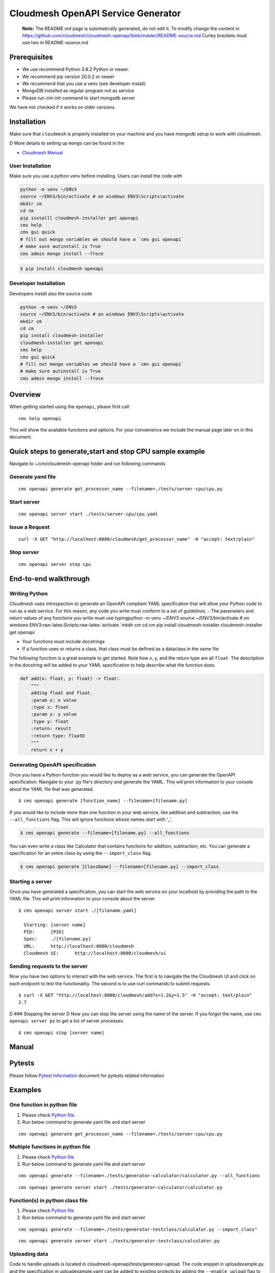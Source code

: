 Cloudmesh OpenAPI Service Generator
===================================

    **Note:** The README.md page is outomatically generated, do not edit
    it. To modify change the content in
    https://github.com/cloudmesh/cloudmesh-openapi/blob/master/README-source.md
    Curley brackets must use two in README-source.md

|image| |Python| |License| |Format| |Status| |Travis|

Prerequisites
-------------

-  We use recommend Python 3.8.2 Python or newer.
-  We recommend pip version 20.0.2 or newer
-  We recommend that you use a venv (see developer install)
-  MongoDB installed as regular program not as service
-  Please run cim init command to start mongodb server

We have not checked if it works on older versions.

Installation
------------

Make sure that ``cloudmesh`` is properly installed on your machine and
you have mongodb setup to work with cloudmesh.

D More details to setting up ``mongo`` can be found in the

-  `Cloudmesh
   Manual <https://cloudmesh.github.io/cloudmesh-manual/installation/install.html>`__

User Installation
~~~~~~~~~~~~~~~~~

Make sure you use a python venv before installing. Users can install the
code with

.. code:: bash

    python -m venv ~/ENV3
    source ~/ENV3/bin/activate # on windows ENV3\Scripts\activate
    mkdir cm
    cd cm
    pip installl cloudmesh-installer get openapi 
    cms help
    cms gui quick
    # fill out mongo variables we should have a `cms gui openapi`
    # make sure autinstall is True
    cms admin mongo install --froce

.. code:: bash

    $ pip install cloudmesh-openapi

Developer Installation
~~~~~~~~~~~~~~~~~~~~~~

Developers install also the source code

.. code:: bash

    python -m venv ~/ENV3
    source ~/ENV3/bin/activate # on windows ENV3\Scripts\activate
    mkdir cm
    cd cm
    pip install cloudmesh-installer
    cloudmesh-installer get openapi 
    cms help
    cms gui quick
    # fill out mongo variables we should have a `cms gui openapi`
    # make sure autinstall is True
    cms admin mongo install --froce

Overview
--------

When getting started using the ``openapi``, please first call:

::

    cms help openapi

This will show the available functions and options. For your convenience
we include the manual page later on in this document.

Quick steps to generate,start and stop CPU sample example
---------------------------------------------------------

Navigate to ~/cm/cloudmesh-openapi folder and run following commands

Generate yaml file
~~~~~~~~~~~~~~~~~~

::

    cms openapi generate get_processor_name --filename=./tests/server-cpu/cpu.py

Start server
~~~~~~~~~~~~

::

    cms openapi server start ./tests/server-cpu/cpu.yaml

Issue a Request
~~~~~~~~~~~~~~~

::

    curl -X GET "http://localhost:8080/cloudmesh/get_processor_name" -H "accept: text/plain"

Stop server
~~~~~~~~~~~

::

    cms openapi server stop cpu

End-to-end walkthrough
----------------------

Writing Python
~~~~~~~~~~~~~~

Cloudmesh uses introspection to generate an OpenAPI compliant YAML
specification that will allow your Python code to run as a web service.
For this reason, any code you write must conform to a set of guidelines.
- The parameters and return values of any functions you write must use
typingpython -m venv ~/ENV3 source ~/ENV3/bin/activate # on windows
ENV3:raw-latex:`\Scripts`:raw-latex:`\activate
`mkdir cm cd cm pip install cloudmesh-installer cloudmesh-installer get
openapi

-  Your functions must include docstrings
-  If a function uses or returns a class, that class must be defined as
   a dataclass in the same file

The following function is a great example to get started. Note how x, y,
and the return type are all ``float``. The description in the docstring
will be added to your YAML specification to help describe what the
function does.

.. code:: python

    def add(x: float, y: float) -> float:
        """
        adding float and float.
        :param x: x value
        :type x: float
        :param y: y value
        :type y: float
        :return: result
        :return type: floatD
        """
        return x + y

Generating OpenAPI specification
~~~~~~~~~~~~~~~~~~~~~~~~~~~~~~~~

Once you have a Python function you would like to deploy as a web
service, you can generate the OpenAPI specification. Navigate to your
.py file's directory and generate the YAML. This will print information
to your console about the YAML file that was generated.

::

    $ cms openapi generate [function_name] --filename=[filename.py]

If you would like to include more than one function in your web service,
like addition and subtraction, use the ``--all_functions`` flag. This
will ignore functions whose names start with '\_'.

.. code:: bash

    $ cms openapi generate --filename=[filename.py] --all_functions

You can even write a class like Calculator that contains functions for
addition, subtraction, etc. You can generate a specification for an
entire class by using the ``--import_class`` flag.

.. code:: bash

    $ cms openapi generate [ClassName] --filename=[filename.py] --import_class

Starting a server
~~~~~~~~~~~~~~~~~

Once you have generated a specification, you can start the web service
on your localhost by providing the path to the YAML file. This will
print information to your console about the server

::

    $ cms openapi server start ./[filename.yaml]

      Starting: [server name]
      PID:      [PID]
      Spec:     ./[filename.py]
      URL:      http://localhost:8080/cloudmesh
      Cloudmesh UI:      http://localhost:8080/cloudmesh/ui
      

Sending requests to the server
~~~~~~~~~~~~~~~~~~~~~~~~~~~~~~

Now you have two options to interact with the web service. The first is
to navigate the the Cloudmesh UI and click on each endpoint to test the
functionality. The second is to use curl commands to submit requests.

::

    $ curl -X GET "http://localhost:8080/cloudmesh/add?x=1.2&y=1.5" -H "accept: text/plain"
    2.7

D ### Stopping the server D Now you can stop the server using the name
of the server. If you forgot the name, use ``cms openapi server ps`` to
get a list of server processes.

::

    $ cms openapi stop [server name]

Manual
------

.. code:: bash

Pytests
-------

Please follow `Pytest Information <tests/README.md>`__ document for
pytests related information

Examples
--------

One function in python file
~~~~~~~~~~~~~~~~~~~~~~~~~~~

1. Please check `Python file <tests/server-cpu/cpu.py>`__.

2. Run below command to generate yaml file and start server

::

    cms openapi generate get_processor_name --filename=./tests/server-cpu/cpu.py

Multiple functions in python file
~~~~~~~~~~~~~~~~~~~~~~~~~~~~~~~~~

1. Please check `Python
   file <tests/generator-calculator/calculator.py>`__

2. Run below command to generate yaml file and start server

::

    cms openapi generate --filename=./tests/generator-calculator/calculator.py --all_functions

::

    cms openapi generate server start ./tests/generator-calculator/calculator.py

Function(s) in python class file
~~~~~~~~~~~~~~~~~~~~~~~~~~~~~~~~

1. Please check `Python
   file <tests/generator-testclass/calculator.py>`__

2. Run below command to generate yaml file and start server

::

    cms openapi generate --filename=./tests/generator-testclass/calculator.py --import_class"

::

    cms openapi generate server start ./tests/generator-testclass/calculator.py

Uploading data
~~~~~~~~~~~~~~

Code to handle uploads is located in
cloudmesh-openapi/tests/generator-upload. The code snippet in
uploadexample.py and the specification in uploadexample.yaml can be
added to existing projects by adding the ``--enable_upload`` flag to the
``cms openapi generate`` command. The web service will be able to
retrieve the uploaded file from ~/.cloudmesh/upload-file/.

Upload example
^^^^^^^^^^^^^^

This example shows how to upload a CSV file and how the web service can
retrieve it.

First, generate the OpenAPI specification and start the server

::

    cms openapi generate print_csv2np --filename=./tests/generator-upload/csv_reader.py --enable_upload
    cms openapi server start ./tests/generator-upload/csv_reader.yaml

Next, navigate to localhost:8080/cloudmesh/ui. Click to open the /upload
endpoint, then click 'Try it out.' Click to choose a file to upload,
then upload tests/generator-upload/np\_test.csv. Click 'Execute' to
complete the upload.

To access what was in the uploaded file, click to open the
/print\_csv2np endpoint, then click 'Try it out.' Enter np\_test.csv in
the field that prompts for a filename, and then click Execute to view
the numpy array defined by the CSV file.

Downloading data
~~~~~~~~~~~~~~~~

Always the same

abc.txt <- /data/xyz/klmn.txt

Merge openapi's
~~~~~~~~~~~~~~~

::

    merge [APIS...] - > single.yaml

Running AI Services in the Cloud using OpenApi
~~~~~~~~~~~~~~~~~~~~~~~~~~~~~~~~~~~~~~~~~~~~~~

Google
^^^^^^

After you create your google cloud account, it is recommended to
download and install Google's `Cloud
SDK <https://cloud.google.com/sdk/docs/quickstarts>`__. This will enable
CLI. Make sure you enable all the required services.

For example:

``gcloud services enable servicemanagement.googleapis.com``

``gcloud services enable endpoints.googleapis.com``

and any other services you might be using for your specific Cloud API
function.

To begin using the tests for any of the Google Cloud Platform AI
services you must first set up a Google account (set up a free tier
account): `Google Account
Setup <https://cloud.google.com/billing/docs/how-to/manage-billing-account>`__

After you create your google cloud account, it is recommended to
download and install Google's `Cloud
SDK <https://cloud.google.com/sdk/docs/quickstarts>`__. This will enable
CLI. Make sure you enable all the required services.

For example:

``gcloud services enable servicemanagement.googleapis.com``
``gcloud services enable servicecontrol.googleapis.com``
``gcloud services enable endpoints.googleapis.com``

and any other services you might be using for your specific Cloud API
function.

It is also required to install the cloudmesh-cloud package, if not
already installed:

.. code:: bash

    cloudmesh-installer get cloud
    cloudmesh-installer install cloud

This will allow you automatically fill out the cloudmesh yaml file with
your credentials once you generate the servcie account JSON file.

After you have verified your account is created you must then give your
account access to the proper APIs and create a project in the Google
Cloud Platform(GCP) console.

1. Go to the `project
   selector <console.cloud.google.com/projectselector2/home/>`__

2. Follow directions from Google to create a project linked to your
   account

Quickstart Google Python API
^^^^^^^^^^^^^^^^^^^^^^^^^^^^

.. code:: buildoutcfg

    pip install --upgrade google-api-python-client google-auth-httplib2 google-auth-oauthlib

-  For quickstart in using Google API for Python visit
   `here <https://developers.google.com/docs/api/quickstart/python>`__

Setting up your Google account
^^^^^^^^^^^^^^^^^^^^^^^^^^^^^^

Before you generate the service account JSON file for your account you
will want to enable a number of services in the GCP console.

-  Google Compute
-  Billing
-  Cloud Natural Language API
-  Translate API

1. To do this you will need to click the menu icon in the Dashboard
   navigation bar. Ensure you are in the correct porject.

2. Once that menu is open hover over the "APIs and Services" menu item
   and click on "Dashboard" in the submenu.

3. At the dashboard click on the "+ Enable APIs and Services" button at
   the top of the dashboard

4. Search for **cloud natural language**" to find the API in the search
   results and click the result

5. Once the page opens click "Enable"

6. Do the same for the **translate** API to enable that as well

7. Do the same for the **compute engine API** to enable that as well

You must now properly set up the account roles to ensure you will have
access to the API. Follow the directions from Google to `set up proper
authentication <https://cloud.google.com/natural-language/docs/setup#auth>`__

Make you account an owner for each of the APIs in the IAM tool as
directed in the authentication steps for the natural language API. This
makes your service account have proper access to the required APIs and
once the private key is downloaded those will be stored there.

It is VERY important that you create a service account and download the
private key as described in the directions from Google. If you do not
the cms google commands will not work properly.

Once you have properly set up your permissions please make sure you
download your JSON private key for the service account that has
permissions set up for the required API services. These steps to
download are found
`here <https://cloud.google.com/natural-language/docs/setup#sa-create>`__.
Please take note of where you store the downloaded JSON and copy the
path string to a easily accessible location.

The client libraries for each API are included in teh requirements.txt
file for the openapi proejct and should be isntalled when the package is
installed. If not, follow directions outlined by google install each
package:

``google-cloud-translate``, ``google-cloud-language``

To pass the information from your service account private key file ot
the cloudmesh yaml file run the following command:

.. code:: bash

    cms register update --kind=google --service=compute --filename=<<google json file>>

Running the Google Natural Language and Translate REST Services
'''''''''''''''''''''''''''''''''''''''''''''''''''''''''''''''

1. Navigate to the ``~/.cloudmesh`` repo and create a cache directory
   for your text examples you would like to analyze.

   .. code:: bash

       mkdir text-cache

2. Add any plain text files your would like to analyze to this directory
   with a name that has no special characters or spaces. You can copy
   the files at this location,
   ``./cloudmesh-openapi/tests/textanaysis-example-text/reviews/`` into
   the text-cache if you want to use provided examples.

3. Navigate to the ``./cloudmesh-openapi`` directory on your machine

4. Utilize the generate command to create the OpenAPI spec

   .. code:: bash

       cms openapi generate TextAnalysis --filename=./tests/generator-natural-lang/natural-lang-analysis.py --all_functions

5. Start the server after the yaml file is generated ot the same
   directory as the .py file

   .. code:: bash

       cms openapie start server ./tests/generator-natural-lang/natural-lang-analysis.yaml

6. Run a curl command against the newly running server to verify it
   returns a result as expected.

   -  Sample text file name is only meant to be the name of the file not
      the full path.

   .. code:: bash

       curl -X GET "http://127.0.0.1:8080/cloudmesh/analyze?filename=<<sample text file name>>&cloud=google"

   -  This is currently only ready to translate a single word through
      the API.

   .. code:: bash

       curl -X GET "http://127.0.0.1:8080/cloudmesh/translate_text?cloud=google&text=<<word to translate>>&lang=<<lang code>>"

7. Stop the server

   .. code:: bash

       cms openapi server stop natural-lang-analysis

AWS
^^^

Sign up for AWS

-  Go to https://portal.aws.amazon.com/billing/signup
-  Follow online instructions

Create an IAM User

-  For instructions, see
   `here <https://docs.aws.amazon.com/IAM/latest/UserGuide/getting-started_create-admin-group.html>`__

Set up AWS CLI and AWS SDKs

-  To download and instructions to install AWS CLI, see
   `here <https://docs.aws.amazon.com/cli/latest/userguide/cli-chap-install>`__

Install Boto 3

.. code:: bash

    pip install boto3

-  For quickstart, vist
   `here <https://boto3.amazonaws.com/v1/documentation/api/latest/guide/quickstart.html>`__

As long as you enable all the services you need for using AWS AI APIs
you should be able to write your functions for OpenAPI

Azure
^^^^^

Setting up Azure Sentiment Analysis and Translation Services
''''''''''''''''''''''''''''''''''''''''''''''''''''''''''''

1. Create an Azure subscription. If you don't have one, create a `free
   account <https://azure.microsoft.com/try/cognitive-services/>`__

2. Create a `Text Analysis
   resource <https://portal.azure.com/#create/Microsoft.CognitiveServicesTextAnalytics>`__

   -  This link will require you to be logged in to the Azure portal

3. Create a `Translation
   Resource <https://docs.microsoft.com/en-us/azure/cognitive-services/cognitive-services-apis-create-account?tabs=multiservice%2Cwindows>`__

4. The microsoft packages are included in the openapi package
   requirements file so they should be installed. If they are not,
   install the following:

``pip install msrest``, ``pip install azure-ai-textanalytics``

5.  Navigate to the ``~/.cloudmesh`` repo and create a cache directory
    for your text examples you would like to analyze.

    .. code:: bash

        mkdir text-cache

6.  Add any plain text files your would like to analyze to this
    directory with a name that has no special characters or spaces. You
    can copy the files at this location,
    ``./cloudmesh-openapi/tests/textanaysis-example-text/reviews/`` into
    the text-cache if you want to use provided examples.

7.  Navigate to the ``./cloudmesh-openapi`` directory on your machine

8.  Utilize the generate command to create the OpenAPI spec

    .. code:: bash

        cms openapi generate TextAnalysis --filename=./tests/generator-natural-lang/natural-lang-analysis.py --all_functions

9.  Start the server after the yaml file is generated ot the same
    directory as the .py file

    .. code:: bash

        cms openapie start server ./tests/generator-natural-lang/natural-lang-analysis.yaml

10. Run a curl command against the newly running server to verify it
    returns a result as expected.

    -  Sample text file name is only meant to be the name of the file
       not the full path.

    .. code:: bash

        curl -X GET "http://127.0.0.1:8080/cloudmesh/analyze?filename=<<sample text file name>>&cloud=azure"

    -  This is currently only ready to translate a single word through
       the API.
    -  Available language tags are described in the `Azure
       docs <https://docs.microsoft.com/en-us/azure/cognitive-services/translator/reference/v3-0-languages>`__

       .. code:: bash

           curl -X GET "http://127.0.0.1:8080/cloudmesh/translate_text?cloud=azure&text=<<word to translate>>&lang=<<lang code>>"

11. Stop the server

    .. code:: bash

        cms openapi server stop natural-lang-analysis

The natural langauge analysis API can be improved by allowing for full
phrase translation via the API. If you contribute to this API there is
room for improvement to add custom translation models as well if
preferred to pre-trained APIs.

Setting up Azure ComputerVision AI services
'''''''''''''''''''''''''''''''''''''''''''

Prerequisite
            

Using the Azure Computer Vision AI service, you can describe, analyze
and/ or get tags for a locally stored image or you can read the text
from an image or hand-written file.

-  Azure subscription. If you don't have one, create a `free
   account <https://azure.microsoft.com/try/cognitive-services/>`__
   before you continue further.
-  Create a Computer Vision resource and get the
   COMPUTER\_VISION\_SUBSCRIPTION\_KEY and COMPUTER\_VISION\_ENDPOINT.
   Follow
   `instructions <https://docs.microsoft.com/en-us/azure/cognitive-services/cognitive-services-apis-create-account?tabs=singleservice%2Cunix>`__
   to get the same.
-  Install following Python packages in your virtual environment:
-  requests
-  Pillow
-  Install Computer Vision client library

.. code:: bash

      pip install --upgrade azure-cognitiveservices-vision-computervision

Steps to implement and use Azure AI image and text *REST-services*
                                                                  

-  Go to ``./cloudmesh-openapi`` directory

-  Run following command to generate the YAML files

.. code:: bash

      cms openapi generate AzureAiImage --filename=./tests/generator-azureai/azure-ai-image-function.py --all_functions --enable_upload
      cms openapi generate AzureAiText --filename=./tests/generator-azureai/azure-ai-text-function.py --all_functions --enable_upload

-  Verify the *YAML* files created in ``./tests/generator-azureai``
   directory

.. code:: bash

      azure-ai-image-function.yaml
      azure-ai-text-function.yaml

-  Start the REST service by running following command in
   ``./cloudmesh-openapi`` directory

.. code:: bash

      cms openapi server start ./tests/generator-azureai/azure-ai-image-function.yaml

The default port used for starting the service is 8080. In case you want
to start more than one REST service, use a different port in following
command:

.. code:: bash

      cms openapi server start ./tests/generator-azureai/azure-ai-text-function.yaml --port=<**Use a different port than 8080**>

-  Access the REST service using http://localhost:8080/cloudmesh/ui/

-  After you have started the azure-ai-image-function or
   azure-ai-text-function on default port 8080, run following command to
   upload the image or text\_image file

.. code:: bash

      curl -X POST "http://localhost:8080/cloudmesh/upload" -H  "accept: text/plain" -H  "Content-Type: multipart/form-data" -F "upload=@tests/generator-azureai/<image_name_with_extension>;type=image/jpeg"

Keep your test image files at ``./tests/generator-azureai/`` directory

-  With *azure-ai-text-function* started on port=8080, in order to test
   the azure ai function for text detection in an image, run following
   command

.. code:: bash

      curl -X GET "http://localhost:8080/cloudmesh/azure-ai-text-function_upload-enabled/get_text_results?image_name=<image_name_with_extension_uploaded_earlier>" -H "accept: text/plain"

-  With *azure-ai-image-function* started on port=8080, in order to test
   the azure ai function for describing an image, run following command

.. code:: bash

      curl -X GET "http://localhost:8080/cloudmesh/azure-ai-image-function_upload-enabled/get_image_desc?image_name=<image_name_with_extension_uploaded_earlier>" -H "accept: text/plain"

-  With *azure-ai-image-function* started on port=8080, in order to test
   the azure ai function for analyzing an image, run following command

.. code:: bash

      curl -X GET "http://localhost:8080/cloudmesh/azure-ai-image-function_upload-enabled/get_image_analysis?image_name=<image_name_with_extension_uploaded_earlier>" -H "accept: text/plain"

-  With *azure-ai-image-function* started on port=8080, in order to test
   the azure ai function for identifying tags in an image, run following
   command

.. code:: bash

      curl -X GET "http://localhost:8080/cloudmesh/azure-ai-image-function_upload-enabled/get_image_tags?image_name=<image_name_with_extension_uploaded_earlier>" -H "accept: text/plain"

-  Check the running REST services using following command:

.. code:: bash

      cms openapi server ps

-  Stop the REST service using following command(s):

.. code:: bash

      cms openapi server stop azure-ai-image-function
      cms openapi server stop azure-ai-text-function

Test
----

The following table lists the different test we have, we provide
additional information for the tests in the test directory ina README
file. Summaries are provided bellwo the table

+------+------+------+
| Test | Shor | Link |
|      | t    |      |
|      | Desc |      |
|      | ript |      |
|      | ion  |      |
+======+======+======+
| Gene | Bla  | Link |
| rato | Bla  |      |
| r    |      |      |
+------+------+------+
| Regi | test | `Lin |
| stry | \_00 | k <h |
|      | 1\_r | ttps |
|      | egis | ://g |
|      | try. | ithu |
|      | py   | b.co |
|      | -    | m/cl |
|      | Runs | oudm |
|      | test | esh/ |
|      | s    | clou |
|      | for  | dmes |
|      | regi | h-op |
|      | stry | enap |
|      | .    | i/bl |
|      | Desc | ob/m |
|      | ript | aste |
|      | ion  | r/te |
|      | is   | sts/ |
|      | in   | READ |
|      | test | ME.m |
|      | s/RE | d>`_ |
|      | ADME | _    |
|      | .md  |      |
+------+------+------+
| Imag | imag | `Lin |
| e-An | e\_t | k <h |
| alys | est. | ttps |
| is   | py   | ://g |
|      | -    | ithu |
|      | Runs | b.co |
|      | benc | m/cl |
|      | hmar | oudm |
|      | k    | esh/ |
|      | for  | clou |
|      | text | dmes |
|      | dete | h-op |
|      | ctio | enap |
|      | n    | i/bl |
|      | for  | ob/m |
|      | Goog | aste |
|      | le   | r/te |
|      | Visi | sts/ |
|      | on   | imag |
|      | API  | e-an |
|      | and  | alys |
|      | AWS  | is/R |
|      | Reko | EADM |
|      | gnit | E.md |
|      | ion. | >`__ |
|      | Desc |      |
|      | ript |      |
|      | ion  |      |
|      | in   |      |
|      | imag |      |
|      | e-an |      |
|      | alys |      |
|      | is/R |      |
|      | EADM |      |
|      | E.md |      |
+------+------+------+

Generator:

    This is a paragraph describing what the test is supposed to do can
    be short another line

-  `test\_001\_registry <tests/test_001_registry.py>`__
-  `test\_003\_server\_manage\_cpu <tests/test_003_server_manage_cpu.py>`__
-  `test\_010\_generator <tests/test_010_generator.py>`__
-  `test\_011\_generator\_cpu <tests/test_011_generator_cpu.py>`__
-  `test\_012\_generator\_calculator <tests/test_012_generator_calculator.py>`__
-  `test\_015\_generator\_azureai <tests/test_015_generator_azureai.py>`__
-  `test\_020\_server\_manage <tests/test_020_server_manage.py>`__
-  `test\_server\_cms\_cpu <tests/test_server_cms_cpu.py>`__

.. |image| image:: https://img.shields.io/pypi/v/cloudmesh-openapi.svg
   :target: https://pypi.org/project/cloudmesh-openapi/
.. |Python| image:: https://img.shields.io/pypi/pyversions/cloudmesh-openapi.svg
   :target: https://pypi.python.org/pypi/cloudmesh-openapi
.. |License| image:: https://img.shields.io/badge/License-Apache%202.0-blue.svg
   :target: https://github.com/cloudmesh/cloudmesh-openapi/blob/master/LICENSE
.. |Format| image:: https://img.shields.io/pypi/format/cloudmesh-openapi.svg
   :target: https://pypi.python.org/pypi/cloudmesh-openapi
.. |Status| image:: https://img.shields.io/pypi/status/cloudmesh-openapi.svg
   :target: https://pypi.python.org/pypi/cloudmesh-openapi
.. |Travis| image:: https://travis-ci.com/cloudmesh/cloudmesh-openapi.svg?branch=master
   :target: https://travis-ci.com/cloudmesh/cloudmesh-openapi
